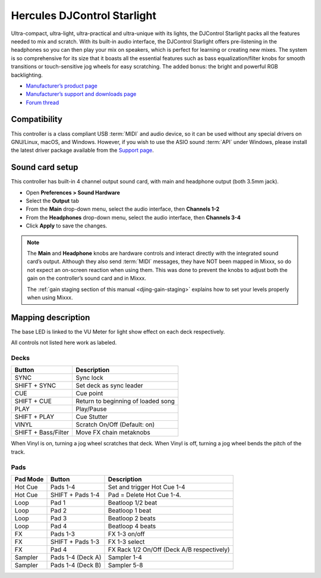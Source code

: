 Hercules DJControl Starlight
============================

Ultra-compact, ultra-light, ultra-practical and ultra-unique with its
lights, the DJControl Starlight packs all the features needed to mix and
scratch. With its built-in audio interface, the DJControl Starlight
offers pre-listening in the headphones so you can then play your mix on
speakers, which is perfect for learning or creating new mixes. The
system is so comprehensive for its size that it boasts all the essential
features such as bass equalization/filter knobs for smooth transitions
or touch-sensitive jog wheels for easy scratching. The added bonus: the
bright and powerful RGB backlighting.

-  `Manufacturer’s product page <https://www.hercules.com/en-us/product/djcontrolstarlight/>`__
-  `Manufacturer’s support and downloads page <https://support.hercules.com/en/product/djcontrolstarlight-en/>`__
-  `Forum thread <https://mixxx.discourse.group/t/hercules-djcontrol-starlight/17833/4>`__

.. versionadded:: 2.3

Compatibility
-------------

This controller is a class compliant USB :term:`MIDI` and audio device, so it can be used without any special drivers on GNU/Linux, macOS, and Windows.
However, if you wish to use the ASIO sound :term:`API` under Windows, please install the latest driver package available from the `Support page <https://support.hercules.com/en/product/djcontrolstarlight-en/>`__.

Sound card setup
----------------

This controller has built-in 4 channel output sound card, with main and headphone output (both 3.5mm jack).

-  Open **Preferences > Sound Hardware**
-  Select the **Output** tab
-  From the **Main** drop-down menu, select the audio interface, then **Channels 1-2**
-  From the **Headphones** drop-down menu, select the audio interface, then **Channels 3-4**
-  Click **Apply** to save the changes.

.. seealso::
   More details about audio configuration can be found in the :ref:`here <setup-laptop-and-external-card>`.

.. note::
   The **Main** and **Headphone** knobs are hardware controls and interact directly with the integrated sound card’s output.
   Although they also send :term:`MIDI` messages, they have NOT been mapped in Mixxx, so do not expect an on-screen reaction when using them.
   This was done to prevent the knobs to adjust both the gain on the controller’s sound card and in Mixxx.

   The :ref:`gain staging section of this manual <djing-gain-staging>` explains how to set your levels properly when using Mixxx.

Mapping description
-------------------

The base LED is linked to the VU Meter for light show effect on each deck respectively.

All controls not listed here work as labeled.

Decks
^^^^^

===================  =======================
Button               Description
===================  =======================
SYNC                 Sync lock
SHIFT + SYNC         Set deck as sync leader
CUE                  Cue point
SHIFT + CUE          Return to beginning of loaded song
PLAY                 Play/Pause
SHIFT + PLAY         Cue Stutter
VINYL                Scratch On/Off (Default: on)
SHIFT + Bass/Filter  Move FX chain metaknobs
===================  =======================

When Vinyl is on, turning a jog wheel scratches that deck. When Vinyl is
off, turning a jog wheel bends the pitch of the track.

Pads
^^^^

==========  =================  =======================
Pad Mode    Button             Description
==========  =================  =======================
Hot Cue     Pads 1-4           Set and trigger Hot Cue 1-4
Hot Cue     SHIFT + Pads 1-4   Pad = Delete Hot Cue 1-4.
Loop        Pad 1              Beatloop 1/2 beat
Loop        Pad 2              Beatloop 1 beat
Loop        Pad 3              Beatloop 2 beats
Loop        Pad 4              Beatloop 4 beats
FX          Pads 1-3           FX 1-3 on/off
FX          SHIFT + Pads 1-3   FX 1-3 select
FX          Pad 4              FX Rack 1/2 On/Off (Deck A/B respectively)
Sampler     Pads 1-4 (Deck A)  Sampler 1-4
Sampler     Pads 1-4 (Deck B)  Sampler 5-8
==========  =================  =======================

